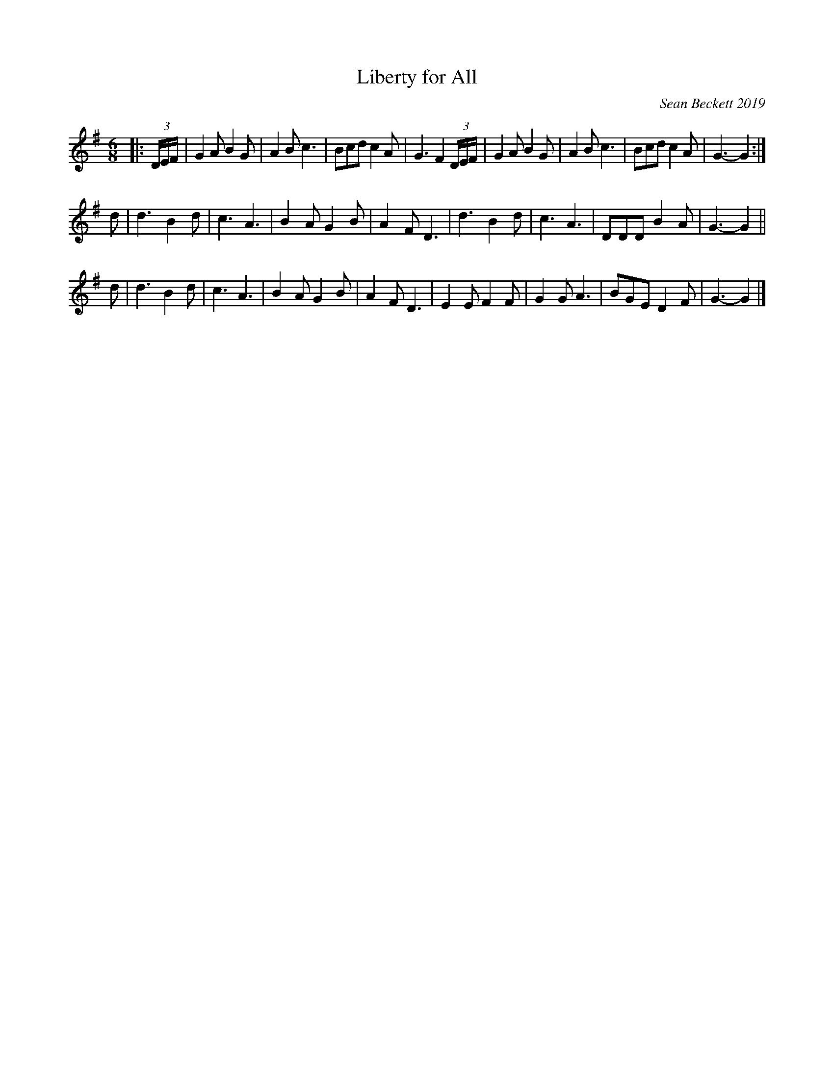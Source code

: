 X: 1
T: Liberty for All
C: Sean Beckett 2019
%R: jig
F: http://ancients.sudburymuster.org/mus/sng/pdf/libertyallC0.pdf
Z: 2020 John Chambers <jc:trillian.mit.edu>
M: 6/8
L: 1/8
QP 3/8=95
K: G
|: (3D/E/F/ |\
G2A B2G | A2B c3 | Bcd c2A | G3 F2 (3D/E/F/ |\
G2A B2G | A2B c3 | Bcd c2A | G3- G2 :|
d |\
d3 B2d | c3 A3 | B2A G2B | A2F D3 |\
d3  B2d | c3  A3 | DDD B2A | G3- G2 ||
d |\
d3 B2d | c3 A3 | B2A G2B | A2F D3 |\
E2E F2F | G2G A3 | BGE D2F | G3- G2 |]
